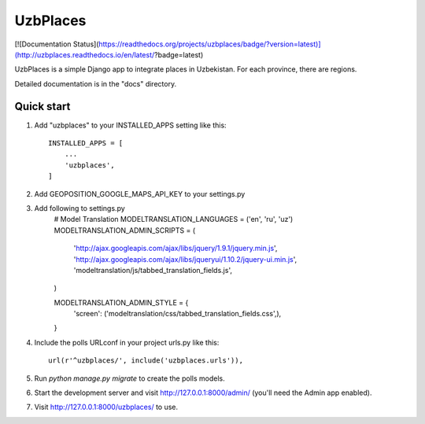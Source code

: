 =====
UzbPlaces
=====

[![Documentation Status](https://readthedocs.org/projects/uzbplaces/badge/?version=latest)](http://uzbplaces.readthedocs.io/en/latest/?badge=latest)


UzbPlaces is a simple Django app to integrate places in Uzbekistan. For each
province, there are regions.

Detailed documentation is in the "docs" directory.

Quick start
-----------

1. Add "uzbplaces" to your INSTALLED_APPS setting like this::

    INSTALLED_APPS = [
        ...
        'uzbplaces',
    ]
2. Add GEOPOSITION_GOOGLE_MAPS_API_KEY to your settings.py

3. Add following to settings.py
    # Model Translation
    MODELTRANSLATION_LANGUAGES = ('en', 'ru', 'uz')
    MODELTRANSLATION_ADMIN_SCRIPTS = (
        'http://ajax.googleapis.com/ajax/libs/jquery/1.9.1/jquery.min.js',
        'http://ajax.googleapis.com/ajax/libs/jqueryui/1.10.2/jquery-ui.min.js',
        'modeltranslation/js/tabbed_translation_fields.js',
    )

    MODELTRANSLATION_ADMIN_STYLE = {
        'screen': ('modeltranslation/css/tabbed_translation_fields.css',),
    }

4. Include the polls URLconf in your project urls.py like this::

    url(r'^uzbplaces/', include('uzbplaces.urls')),

5. Run `python manage.py migrate` to create the polls models.

6. Start the development server and visit http://127.0.0.1:8000/admin/
   (you'll need the Admin app enabled).

7. Visit http://127.0.0.1:8000/uzbplaces/ to use.
